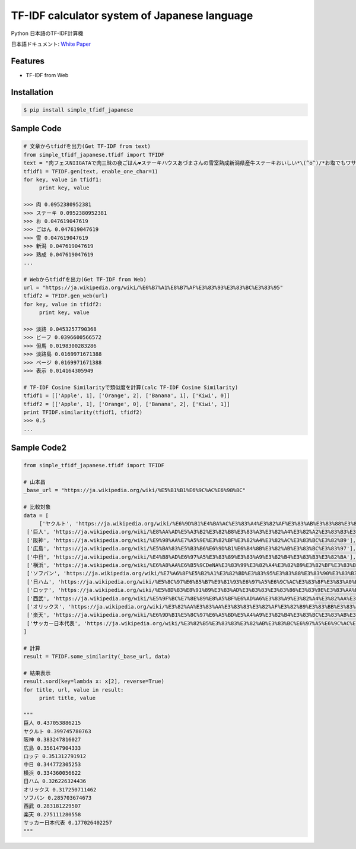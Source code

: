 TF-IDF calculator system of Japanese language
====================================================

Python 日本語のTF-IDF計算機

日本語ドキュメント:  `White Paper`_

Features
--------
- TF-IDF from Web

Installation
-----------------

.. code-block:: bash

    $ pip install simple_tfidf_japanese

Sample Code
-----------------

.. code-block:: python

    # 文章からtfidfを出力(Get TF-IDF from text)
    from simple_tfidf_japanese.tfidf import TFIDF
    text = "肉フェスNIIGATAで肉三昧の夜ごはん❤︎ステーキハウスあづまさんの雪室熟成新潟県産牛ステーキおいしい*\(^o^)/*お塩でもワサビでもぴったり！"
    tfidf1 = TFIDF.gen(text, enable_one_char=1)
    for key, value in tfidf1:
         print key, value

    >>> 肉 0.0952380952381
    >>> ステーキ 0.0952380952381
    >>> お 0.047619047619
    >>> ごはん 0.047619047619
    >>> 雪 0.047619047619
    >>> 新潟 0.047619047619
    >>> 熟成 0.047619047619
    ...

    # Webからtfidfを出力(Get TF-IDF from Web)
    url = "https://ja.wikipedia.org/wiki/%E6%B7%A1%E8%B7%AF%E3%83%93%E3%83%BC%E3%83%95"
    tfidf2 = TFIDF.gen_web(url)
    for key, value in tfidf2:
         print key, value

    >>> 淡路 0.0453257790368
    >>> ビーフ 0.0396600566572
    >>> 但馬 0.0198300283286
    >>> 淡路島 0.0169971671388
    >>> ページ 0.0169971671388
    >>> 表示 0.014164305949

    # TF-IDF Cosine Similarityで類似度を計算(calc TF-IDF Cosine Similarity)
    tfidf1 = [['Apple', 1], ['Orange', 2], ['Banana', 1], ['Kiwi', 0]]
    tfidf2 = [['Apple', 1], ['Orange', 0], ['Banana', 2], ['Kiwi', 1]]
    print TFIDF.similarity(tfidf1, tfidf2)
    >>> 0.5
    ...

Sample Code2
-----------------

.. code-block:: python

    from simple_tfidf_japanese.tfidf import TFIDF

    # 山本昌
    _base_url = "https://ja.wikipedia.org/wiki/%E5%B1%B1%E6%9C%AC%E6%98%8C"

    # 比較対象
    data = [
         ['ヤクルト', 'https://ja.wikipedia.org/wiki/%E6%9D%B1%E4%BA%AC%E3%83%A4%E3%82%AF%E3%83%AB%E3%83%88%E3%82%B9%E3%83%AF%E3%83%AD%E3%83%BC%E3%82%BA'],
     ['巨人', 'https://ja.wikipedia.org/wiki/%E8%AA%AD%E5%A3%B2%E3%82%B8%E3%83%A3%E3%82%A4%E3%82%A2%E3%83%B3%E3%83%84'],
     ['阪神', 'https://ja.wikipedia.org/wiki/%E9%98%AA%E7%A5%9E%E3%82%BF%E3%82%A4%E3%82%AC%E3%83%BC%E3%82%B9'],
     ['広島', 'https://ja.wikipedia.org/wiki/%E5%BA%83%E5%B3%B6%E6%9D%B1%E6%B4%8B%E3%82%AB%E3%83%BC%E3%83%97'],
     ['中日', 'https://ja.wikipedia.org/wiki/%E4%B8%AD%E6%97%A5%E3%83%89%E3%83%A9%E3%82%B4%E3%83%B3%E3%82%BA'],
     ['横浜', 'https://ja.wikipedia.org/wiki/%E6%A8%AA%E6%B5%9CDeNA%E3%83%99%E3%82%A4%E3%82%B9%E3%82%BF%E3%83%BC%E3%82%BA'],
     ['ソフバン', 'https://ja.wikipedia.org/wiki/%E7%A6%8F%E5%B2%A1%E3%82%BD%E3%83%95%E3%83%88%E3%83%90%E3%83%B3%E3%82%AF%E3%83%9B%E3%83%BC%E3%82%AF%E3%82%B9'],
     ['日ハム', 'https://ja.wikipedia.org/wiki/%E5%8C%97%E6%B5%B7%E9%81%93%E6%97%A5%E6%9C%AC%E3%83%8F%E3%83%A0%E3%83%95%E3%82%A1%E3%82%A4%E3%82%BF%E3%83%BC%E3%82%BA'],
     ['ロッテ', 'https://ja.wikipedia.org/wiki/%E5%8D%83%E8%91%89%E3%83%AD%E3%83%83%E3%83%86%E3%83%9E%E3%83%AA%E3%83%BC%E3%83%B3%E3%82%BA'],
     ['西武', 'https://ja.wikipedia.org/wiki/%E5%9F%BC%E7%8E%89%E8%A5%BF%E6%AD%A6%E3%83%A9%E3%82%A4%E3%82%AA%E3%83%B3%E3%82%BA'],
     ['オリックス', 'https://ja.wikipedia.org/wiki/%E3%82%AA%E3%83%AA%E3%83%83%E3%82%AF%E3%82%B9%E3%83%BB%E3%83%90%E3%83%95%E3%82%A1%E3%83%AD%E3%83%BC%E3%82%BA'],
     ['楽天', 'https://ja.wikipedia.org/wiki/%E6%9D%B1%E5%8C%97%E6%A5%BD%E5%A4%A9%E3%82%B4%E3%83%BC%E3%83%AB%E3%83%87%E3%83%B3%E3%82%A4%E3%83%BC%E3%82%B0%E3%83%AB%E3%82%B9'],
     ['サッカー日本代表', 'https://ja.wikipedia.org/wiki/%E3%82%B5%E3%83%83%E3%82%AB%E3%83%BC%E6%97%A5%E6%9C%AC%E4%BB%A3%E8%A1%A8'],
    ]

    # 計算
    result = TFIDF.some_similarity(_base_url, data)

    # 結果表示
    result.sord(key=lambda x: x[2], reverse=True)
    for title, url, value in result:
         print title, value

    """
    巨人 0.437053886215
    ヤクルト 0.399745780763
    阪神 0.383247816027
    広島 0.356147904333
    ロッテ 0.351312791912
    中日 0.344772305253
    横浜 0.334360056622
    日ハム 0.326226324436
    オリックス 0.317250711462
    ソフバン 0.285703674673
    西武 0.283181229507
    楽天 0.275111280558
    サッカー日本代表 0.177026402257
    """


.. _`White Paper`: http://qiita.com/haminiku/items/4106395b9580fbd6edf2
